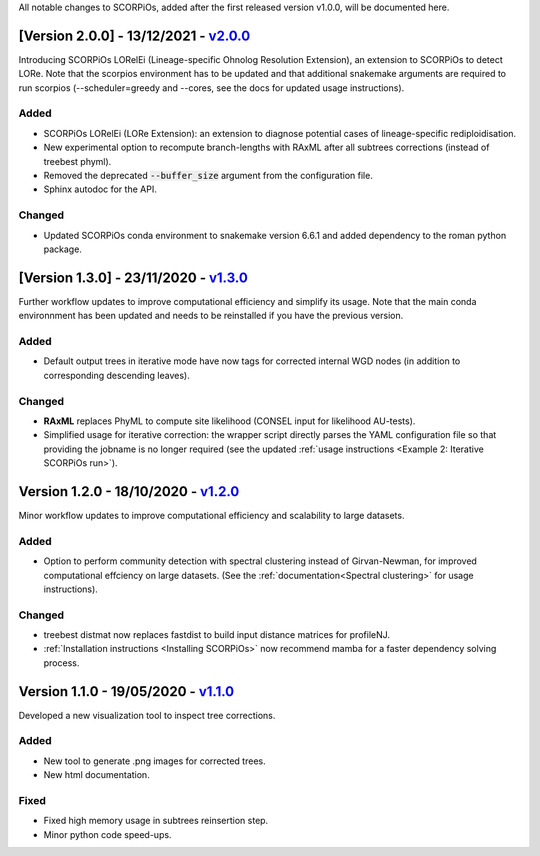 All notable changes to SCORPiOs, added after the first released version v1.0.0, will be documented here.

[Version 2.0.0] - 13/12/2021 - `v2.0.0 <https://github.com/DyogenIBENS/SCORPIOS/tree/v2.0.0>`_
----------------------------

Introducing SCORPiOs LORelEi (Lineage-specific Ohnolog Resolution Extension), an extension to SCORPiOs to detect LORe. Note that the scorpios environment has to be updated and that additional snakemake arguments are required to run scorpios (--scheduler=greedy and --cores, see the docs for updated usage instructions).

Added
^^^^^
- SCORPiOs LORelEi (LORe Extension): an extension to diagnose potential cases of lineage-specific rediploidisation.
- New experimental option to recompute branch-lengths with RAxML after all subtrees corrections (instead of treebest phyml).
- Removed the deprecated :code:`--buffer_size` argument from the configuration file.
- Sphinx autodoc for the API.

Changed
^^^^^^^
- Updated SCORPiOs conda environment to snakemake version 6.6.1 and added dependency to the roman python package.


[Version 1.3.0] - 23/11/2020 - `v1.3.0 <https://github.com/DyogenIBENS/SCORPIOS/tree/v1.3.0>`_
-------------------------------------------

Further workflow updates to improve computational efficiency and simplify its usage. Note that the main conda environnment has been updated and needs to be reinstalled if you have the previous version.

Added
^^^^^
- Default output trees in iterative mode have now tags for corrected internal WGD nodes (in addition to corresponding descending leaves).

Changed
^^^^^^^
- **RAxML** replaces PhyML to compute site likelihood (CONSEL input for likelihood AU-tests).
- Simplified usage for iterative correction: the wrapper script directly parses the YAML configuration file so that providing the jobname is no longer required (see the updated :ref:`usage instructions <Example 2: Iterative SCORPiOs run>`).


Version 1.2.0 - 18/10/2020 - `v1.2.0 <https://github.com/DyogenIBENS/SCORPIOS/tree/v1.2.0>`_
-------------------------------------------
 
Minor workflow updates to improve computational efficiency and scalability to large datasets.
 
Added
^^^^^
- Option to perform community detection with spectral clustering instead of Girvan-Newman, for improved computational effciency on large datasets. (See the :ref:`documentation<Spectral clustering>` for usage instructions).

Changed
^^^^^^^
- treebest distmat now replaces fastdist to build input distance matrices for profileNJ.
- :ref:`Installation instructions <Installing SCORPiOs>` now recommend mamba for a faster dependency solving process.

Version 1.1.0 - 19/05/2020 - `v1.1.0 <https://github.com/DyogenIBENS/SCORPIOS/tree/v1.1.0>`_
-------------------------------------

Developed a new visualization tool to inspect tree corrections.

Added
^^^^^
- New tool to generate .png images for corrected trees.
- New html documentation.

Fixed
^^^^^
- Fixed high memory usage in subtrees reinsertion step.
- Minor python code speed-ups.
